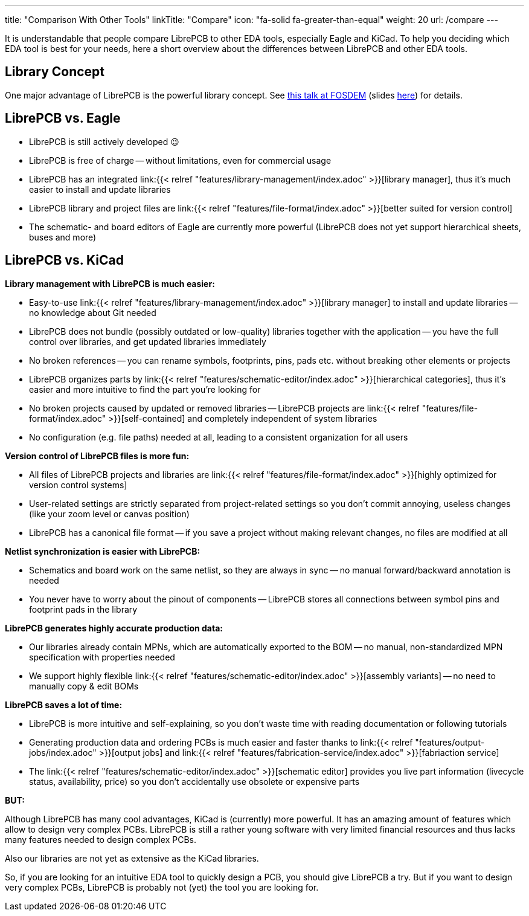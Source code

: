 ---
title: "Comparison With Other Tools"
linkTitle: "Compare"
icon: "fa-solid fa-greater-than-equal"
weight: 20
url: /compare
---

It is understandable that people compare LibrePCB to other EDA tools, especially Eagle and
KiCad. To help you deciding which EDA tool is best for your needs, here a short
overview about the differences between LibrePCB and other EDA tools.


== Library Concept

One major advantage of LibrePCB is the powerful library concept. See
https://www.youtube.com/watch?v=vu-h5y6tK34[this talk at FOSDEM] (slides
https://archive.fosdem.org/2018/schedule/event/cad_librepcb/attachments/slides/2267/export/events/attachments/cad_librepcb/slides/2267/librepcb_slides.pdf[here])
for details.


== LibrePCB vs. Eagle

- LibrePCB is still actively developed 😉
- LibrePCB is free of charge -- without limitations, even for commercial usage
- LibrePCB has an integrated
  link:{{< relref "features/library-management/index.adoc" >}}[library manager],
  thus it's much easier to install and update libraries
- LibrePCB library and project files are
  link:{{< relref "features/file-format/index.adoc" >}}[better suited for version control]
- The schematic- and board editors of Eagle are currently more powerful
  (LibrePCB does not yet support hierarchical sheets, buses and more)


== LibrePCB vs. KiCad

**Library management with LibrePCB is much easier:**

- Easy-to-use
  link:{{< relref "features/library-management/index.adoc" >}}[library manager]
  to install and update libraries -- no knowledge about Git needed
- LibrePCB does not bundle (possibly outdated or low-quality) libraries together
  with the application -- you have the full control over libraries, and get
  updated libraries immediately
- No broken references -- you can rename symbols, footprints, pins, pads etc.
  without breaking other elements or projects
- LibrePCB organizes parts by
  link:{{< relref "features/schematic-editor/index.adoc" >}}[hierarchical categories],
  thus it's easier and more intuitive to find the part you're looking for
- No broken projects caused by updated or removed libraries -- LibrePCB projects
  are link:{{< relref "features/file-format/index.adoc" >}}[self-contained] and
  completely independent of system libraries
- No configuration (e.g. file paths) needed at all, leading to a consistent
  organization for all users

**Version control of LibrePCB files is more fun:**

- All files of LibrePCB projects and libraries are
  link:{{< relref "features/file-format/index.adoc" >}}[highly optimized for version control systems]
- User-related settings are strictly separated from project-related settings so
  you don't commit annoying, useless changes (like your zoom level or canvas
  position)
- LibrePCB has a canonical file format -- if you save a project without making
  relevant changes, no files are modified at all

**Netlist synchronization is easier with LibrePCB:**

- Schematics and board work on the same netlist, so they are always in sync -- no
  manual forward/backward annotation is needed
- You never have to worry about the pinout of components -- LibrePCB stores all
  connections between symbol pins and footprint pads in the library

**LibrePCB generates highly accurate production data:**

- Our libraries already contain MPNs, which are automatically exported to the
  BOM -- no manual, non-standardized MPN specification with properties needed
- We support highly flexible
  link:{{< relref "features/schematic-editor/index.adoc" >}}[assembly variants]
  -- no need to manually copy & edit BOMs

**LibrePCB saves a lot of time:**

- LibrePCB is more intuitive and self-explaining, so you don't waste time
  with reading documentation or following tutorials
- Generating production data and ordering PCBs is much easier and faster
  thanks to link:{{< relref "features/output-jobs/index.adoc" >}}[output jobs]
  and
  link:{{< relref "features/fabrication-service/index.adoc" >}}[fabriaction service]
- The link:{{< relref "features/schematic-editor/index.adoc" >}}[schematic editor]
  provides you live part information (livecycle status, availability, price)
  so you don't accidentally use obsolete or expensive parts

**BUT:**

Although LibrePCB has many cool advantages, KiCad is (currently) more powerful.
It has an amazing amount of features which allow to design very complex PCBs.
LibrePCB is still a rather young software with very limited financial resources
and thus lacks many features needed to design complex PCBs.

Also our libraries are not yet as extensive as the KiCad libraries.

So, if you are looking for an intuitive EDA tool to quickly design a PCB,
you should give LibrePCB a try. But if you want to design very complex PCBs,
LibrePCB is probably not (yet) the tool you are looking for.
